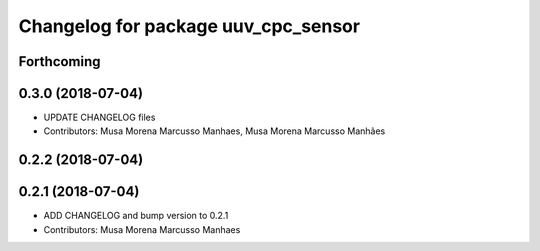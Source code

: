 ^^^^^^^^^^^^^^^^^^^^^^^^^^^^^^^^^^^^
Changelog for package uuv_cpc_sensor
^^^^^^^^^^^^^^^^^^^^^^^^^^^^^^^^^^^^

Forthcoming
-----------

0.3.0 (2018-07-04)
------------------
* UPDATE CHANGELOG files
* Contributors: Musa Morena Marcusso Manhaes, Musa Morena Marcusso Manhães

0.2.2 (2018-07-04)
------------------

0.2.1 (2018-07-04)
------------------
* ADD CHANGELOG and bump version to 0.2.1
* Contributors: Musa Morena Marcusso Manhaes

